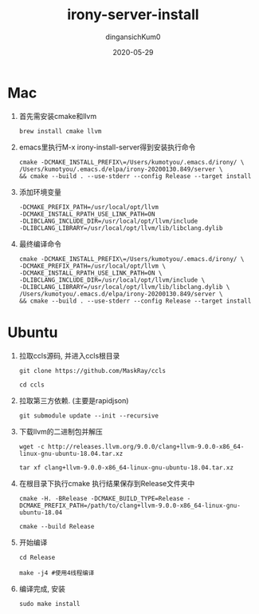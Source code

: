 #+TITLE: irony-server-install
#+AUTHOR: dingansichKum0
#+DATE: 2020-05-29
#+DESCRIPTION: 安装c++补全后端irony
#+HUGO_AUTO_SET_LASTMOD: t
#+HUGO_TAGS: emacs
#+HUGO_CATEGORIES: code
#+HUGO_DRAFT: false
#+HUGO_BASE_DIR: ~/WWW-BUILDER
#+HUGO_SECTION: posts


* Mac 

1. 首先需安装cmake和llvm
   #+BEGIN_SRC shell
     brew install cmake llvm
   #+END_SRC

2. emacs里执行M-x irony-install-server得到安装执行命令
   #+BEGIN_SRC shell
     cmake -DCMAKE_INSTALL_PREFIX\=/Users/kumotyou/.emacs.d/irony/ \
     /Users/kumotyou/.emacs.d/elpa/irony-20200130.849/server \
     && cmake --build . --use-stderr --config Release --target install
   #+END_SRC

3. 添加环境变量
   #+BEGIN_SRC shell
     -DCMAKE_PREFIX_PATH=/usr/local/opt/llvm
     -DCMAKE_INSTALL_RPATH_USE_LINK_PATH=ON
     -DLIBCLANG_INCLUDE_DIR=/usr/local/opt/llvm/include
     -DLIBCLANG_LIBRARY=/usr/local/opt/llvm/lib/libclang.dylib
   #+END_SRC

4. 最终编译命令
   #+BEGIN_SRC shell
     cmake -DCMAKE_INSTALL_PREFIX\=/Users/kumotyou/.emacs.d/irony/ \
     -DCMAKE_PREFIX_PATH=/usr/local/opt/llvm \
     -DCMAKE_INSTALL_RPATH_USE_LINK_PATH=ON \
     -DLIBCLANG_INCLUDE_DIR=/usr/local/opt/llvm/include \
     -DLIBCLANG_LIBRARY=/usr/local/opt/llvm/lib/libclang.dylib \
     /Users/kumotyou/.emacs.d/elpa/irony-20200130.849/server \
     && cmake --build . --use-stderr --config Release --target install
   #+END_SRC


* Ubuntu

1. 拉取ccls源码, 并进入ccls根目录
   #+BEGIN_SRC shell
     git clone https://github.com/MaskRay/ccls

     cd ccls
   #+END_SRC

2. 拉取第三方依赖. (主要是rapidjson)
   #+BEGIN_SRC shell
     git submodule update --init --recursive
   #+END_SRC

3. 下载llvm的二进制包并解压
   #+BEGIN_SRC shell
     wget -c http://releases.llvm.org/9.0.0/clang+llvm-9.0.0-x86_64-linux-gnu-ubuntu-18.04.tar.xz

     tar xf clang+llvm-9.0.0-x86_64-linux-gnu-ubuntu-18.04.tar.xz
   #+END_SRC

4. 在根目录下执行cmake 执行结果保存到Release文件夹中
   #+BEGIN_SRC shell
     cmake -H. -BRelease -DCMAKE_BUILD_TYPE=Release -DCMAKE_PREFIX_PATH=/path/to/clang+llvm-9.0.0-x86_64-linux-gnu-ubuntu-18.04

     cmake --build Release
   #+END_SRC

5. 开始编译
   #+BEGIN_SRC shell
     cd Release

     make -j4 #使用4线程编译
   #+END_SRC

6. 编译完成, 安装
   #+BEGIN_SRC shell
     sudo make install
   #+END_SRC


